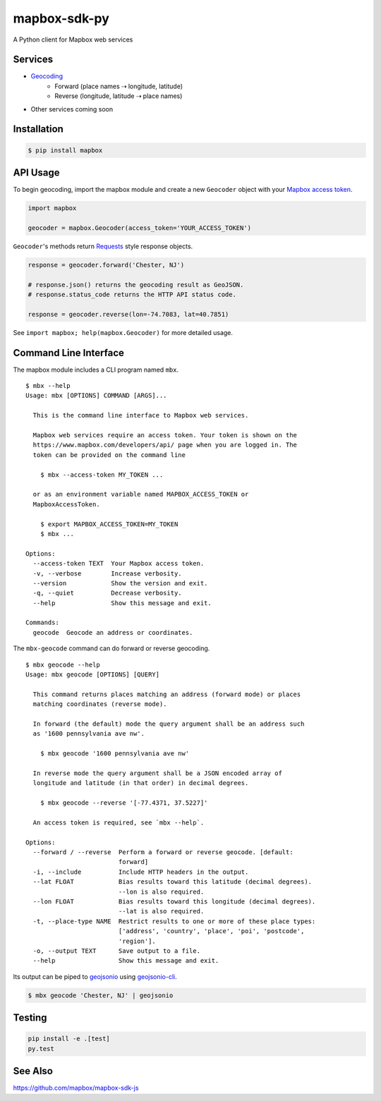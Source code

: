 =============
mapbox-sdk-py
=============

.. image:: https://travis-ci.org/mapbox/mapbox-sdk-py.png
   :target: https://travis-ci.org/mapbox/mapbox-sdk-py

.. image:: https://coveralls.io/repos/mapbox/mapbox-sdk-py/badge.png
   :target: https://coveralls.io/r/mapbox/mapbox-sdk-py

A Python client for Mapbox web services

Services
========

-  `Geocoding <https://www.mapbox.com/developers/api/geocoding/>`__
    -  Forward (place names ⇢ longitude, latitude)
    -  Reverse (longitude, latitude ⇢ place names)

-  Other services coming soon

Installation
============

.. code:: bash

    $ pip install mapbox

API Usage
=========

To begin geocoding, import the mapbox module and create a new
``Geocoder`` object with your `Mapbox access token 
<https://www.mapbox.com/developers/api/#access-tokens>`__.

.. code:: python

    import mapbox

    geocoder = mapbox.Geocoder(access_token='YOUR_ACCESS_TOKEN')


``Geocoder``'s methods return `Requests <http://www.python-requests.org/en/latest/>`__ style response objects.

.. code:: python

    response = geocoder.forward('Chester, NJ')

    # response.json() returns the geocoding result as GeoJSON.
    # response.status_code returns the HTTP API status code.

    response = geocoder.reverse(lon=-74.7083, lat=40.7851)

See ``import mapbox; help(mapbox.Geocoder)`` for more detailed usage.

Command Line Interface
======================

The mapbox module includes a CLI program named ``mbx``.

::

    $ mbx --help
    Usage: mbx [OPTIONS] COMMAND [ARGS]...

      This is the command line interface to Mapbox web services.

      Mapbox web services require an access token. Your token is shown on the
      https://www.mapbox.com/developers/api/ page when you are logged in. The
      token can be provided on the command line

        $ mbx --access-token MY_TOKEN ...

      or as an environment variable named MAPBOX_ACCESS_TOKEN or
      MapboxAccessToken.

        $ export MAPBOX_ACCESS_TOKEN=MY_TOKEN
        $ mbx ...

    Options:
      --access-token TEXT  Your Mapbox access token.
      -v, --verbose        Increase verbosity.
      --version            Show the version and exit.
      -q, --quiet          Decrease verbosity.
      --help               Show this message and exit.

    Commands:
      geocode  Geocode an address or coordinates.

The ``mbx-geocode`` command can do forward or reverse geocoding.

::

    $ mbx geocode --help
    Usage: mbx geocode [OPTIONS] [QUERY]

      This command returns places matching an address (forward mode) or places
      matching coordinates (reverse mode).

      In forward (the default) mode the query argument shall be an address such
      as '1600 pennsylvania ave nw'.

        $ mbx geocode '1600 pennsylvania ave nw'

      In reverse mode the query argument shall be a JSON encoded array of
      longitude and latitude (in that order) in decimal degrees.

        $ mbx geocode --reverse '[-77.4371, 37.5227]'

      An access token is required, see `mbx --help`.

    Options:
      --forward / --reverse  Perform a forward or reverse geocode. [default:
                             forward]
      -i, --include          Include HTTP headers in the output.
      --lat FLOAT            Bias results toward this latitude (decimal degrees).
                             --lon is also required.
      --lon FLOAT            Bias results toward this longitude (decimal degrees).
                             --lat is also required.
      -t, --place-type NAME  Restrict results to one or more of these place types:
                             ['address', 'country', 'place', 'poi', 'postcode',
                             'region'].
      -o, --output TEXT      Save output to a file.
      --help                 Show this message and exit.

Its output can be piped to `geojsonio <http://geojson.io>`__ using
`geojsonio-cli <https://github.com/mapbox/geojsonio-cli>`__.

.. code:: bash

    $ mbx geocode 'Chester, NJ' | geojsonio

Testing
=======

.. code:: bash

    pip install -e .[test]
    py.test

See Also
========

https://github.com/mapbox/mapbox-sdk-js
